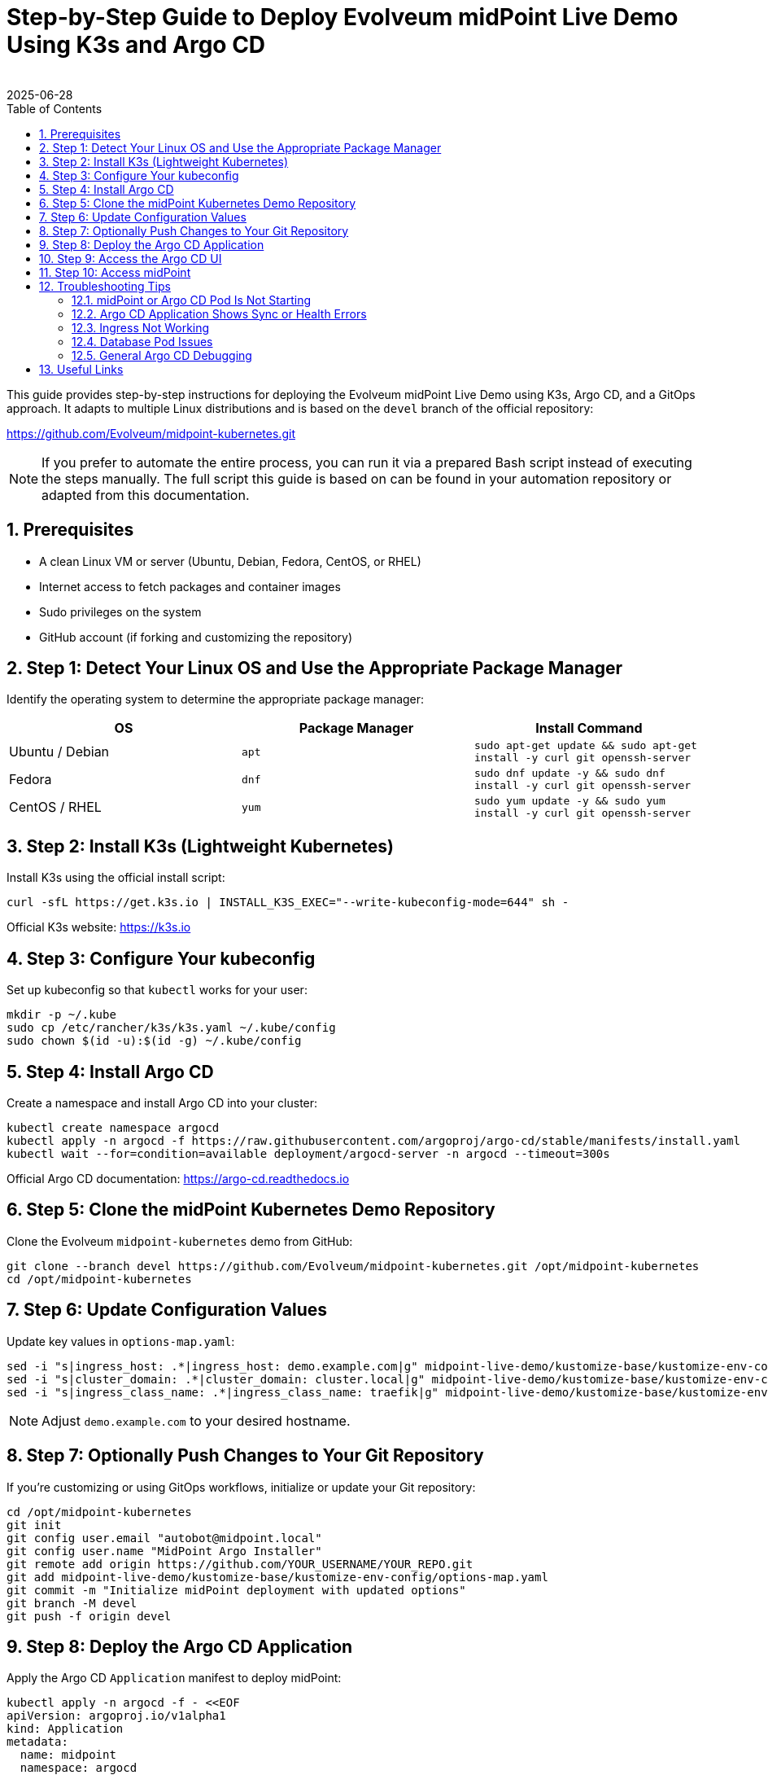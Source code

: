 = Step-by-Step Guide to Deploy Evolveum midPoint Live Demo Using K3s and Argo CD
:author:
:revdate: 2025-06-28
:toc:
:icons: font
:source-highlighter: highlight.js
:sectnums:

This guide provides step-by-step instructions for deploying the Evolveum midPoint Live Demo using K3s, Argo CD, and a GitOps approach. It adapts to multiple Linux distributions and is based on the `devel` branch of the official repository:

https://github.com/Evolveum/midpoint-kubernetes.git

NOTE: If you prefer to automate the entire process, you can run it via a prepared Bash script instead of executing the steps manually. The full script this guide is based on can be found in your automation repository or adapted from this documentation.

== Prerequisites

* A clean Linux VM or server (Ubuntu, Debian, Fedora, CentOS, or RHEL)
* Internet access to fetch packages and container images
* Sudo privileges on the system
* GitHub account (if forking and customizing the repository)

== Step 1: Detect Your Linux OS and Use the Appropriate Package Manager

Identify the operating system to determine the appropriate package manager:

[cols="1,1,1"]
|===
| OS | Package Manager | Install Command

| Ubuntu / Debian
| `apt`
| `sudo apt-get update && sudo apt-get install -y curl git openssh-server`

| Fedora
| `dnf`
| `sudo dnf update -y && sudo dnf install -y curl git openssh-server`

| CentOS / RHEL
| `yum`
| `sudo yum update -y && sudo yum install -y curl git openssh-server`
|===

== Step 2: Install K3s (Lightweight Kubernetes)

Install K3s using the official install script:

[source,bash]
----
curl -sfL https://get.k3s.io | INSTALL_K3S_EXEC="--write-kubeconfig-mode=644" sh -
----

Official K3s website: https://k3s.io

== Step 3: Configure Your kubeconfig

Set up kubeconfig so that `kubectl` works for your user:

[source,bash]
----
mkdir -p ~/.kube
sudo cp /etc/rancher/k3s/k3s.yaml ~/.kube/config
sudo chown $(id -u):$(id -g) ~/.kube/config
----

== Step 4: Install Argo CD

Create a namespace and install Argo CD into your cluster:

[source,bash]
----
kubectl create namespace argocd
kubectl apply -n argocd -f https://raw.githubusercontent.com/argoproj/argo-cd/stable/manifests/install.yaml
kubectl wait --for=condition=available deployment/argocd-server -n argocd --timeout=300s
----

Official Argo CD documentation: https://argo-cd.readthedocs.io

== Step 5: Clone the midPoint Kubernetes Demo Repository

Clone the Evolveum `midpoint-kubernetes` demo from GitHub:

[source,bash]
----
git clone --branch devel https://github.com/Evolveum/midpoint-kubernetes.git /opt/midpoint-kubernetes
cd /opt/midpoint-kubernetes
----

== Step 6: Update Configuration Values

Update key values in `options-map.yaml`:

[source,bash]
----
sed -i "s|ingress_host: .*|ingress_host: demo.example.com|g" midpoint-live-demo/kustomize-base/kustomize-env-config/options-map.yaml
sed -i "s|cluster_domain: .*|cluster_domain: cluster.local|g" midpoint-live-demo/kustomize-base/kustomize-env-config/options-map.yaml
sed -i "s|ingress_class_name: .*|ingress_class_name: traefik|g" midpoint-live-demo/kustomize-base/kustomize-env-config/options-map.yaml
----

NOTE: Adjust `demo.example.com` to your desired hostname.

== Step 7: Optionally Push Changes to Your Git Repository

If you're customizing or using GitOps workflows, initialize or update your Git repository:

[source,bash]
----
cd /opt/midpoint-kubernetes
git init
git config user.email "autobot@midpoint.local"
git config user.name "MidPoint Argo Installer"
git remote add origin https://github.com/YOUR_USERNAME/YOUR_REPO.git
git add midpoint-live-demo/kustomize-base/kustomize-env-config/options-map.yaml
git commit -m "Initialize midPoint deployment with updated options"
git branch -M devel
git push -f origin devel
----

== Step 8: Deploy the Argo CD Application

Apply the Argo CD `Application` manifest to deploy midPoint:

[source,yaml]
----
kubectl apply -n argocd -f - <<EOF
apiVersion: argoproj.io/v1alpha1
kind: Application
metadata:
  name: midpoint
  namespace: argocd
spec:
  project: default
  source:
    repoURL: https://github.com/Evolveum/midpoint-kubernetes.git
    targetRevision: devel
    path: midpoint-live-demo/kustomize-base
  destination:
    server: https://kubernetes.default.svc
    namespace: mp-demo
  syncPolicy:
    automated:
      prune: true
      selfHeal: true
    syncOptions:
    - CreateNamespace=true
EOF
----

== Step 9: Access the Argo CD UI

Forward the Argo CD service to localhost:

[source,bash]
----
kubectl port-forward svc/argocd-server -n argocd 8080:443
----

Login with:

* **Username:** `admin`
* **Password:** 
[source,bash]
----
kubectl -n argocd get secret argocd-initial-admin-secret -o jsonpath="{.data.password}" | base64 -d
----

== Step 10: Access midPoint

Once deployed and the Ingress is ready, access midPoint at:

https://demo.example.com

Login with:

* **Username:** `administrator`
* **Password:** `IGA4ever`

If DNS resolution fails, add to your `/etc/hosts`:

127.0.0.1 demo.example.com

== Troubleshooting Tips

=== midPoint or Argo CD Pod Is Not Starting

Check the status of all pods:

[source,bash]
----
kubectl get pods -A
----

To see more detail for a failing pod:

[source,bash]
----
kubectl describe pod <pod-name> -n <namespace>
----

Check container logs:

[source,bash]
----
kubectl logs <pod-name> -n <namespace>
# For multiple containers in a pod:
kubectl logs <pod-name> -c <container-name> -n <namespace>
----

If deployment appears synced and healthy but midPoint demo is still showing "Bad Gateway", try adjusting the firewall settings:
----
sudo systemctl status firewalld
sudo systemctl stop firewalld
sudo systemctl disable firewalld
----

=== Argo CD Application Shows Sync or Health Errors

1. Check Argo CD UI for error messages.
2. Use `kubectl get events -n mp-demo` to look for resource creation or scheduling problems.
3. If the Argo Application is stuck or broken, delete and recreate it:

[source,bash]
----
kubectl delete application midpoint -n argocd
# Then re-apply the application manifest
----

=== Ingress Not Working

1. Confirm your Ingress controller is installed (e.g., `traefik` in K3s):

[source,bash]
----
kubectl get pods -A | grep traefik
----

2. Ensure your `ingress_host` matches your `/etc/hosts` entry if you're testing locally.

3. Use `kubectl describe ingress` in your namespace to confirm it was created and has a backend.

=== Database Pod Issues

If PostgreSQL or midPoint fails to connect to the DB:

[source,bash]
----
kubectl logs <midpoint-pod-name> -n mp-demo
kubectl logs <postgresql-pod-name> -n mp-demo
----

Check for:

* Wrong DB credentials or empty passwords
* PersistentVolumeClaim issues (look for `Pending` or `Failed`)
* Init container failures (`kubectl describe pod` will show these)

=== General Argo CD Debugging

Use the Argo CD CLI (`argocd`) for deeper inspection:

[source,bash]
----
# Install CLI: https://argo-cd.readthedocs.io/en/stable/cli_installation/
argocd app list
argocd app get midpoint
----

You can port-forward the API server and log in:

[source,bash]
----
kubectl port-forward svc/argocd-server -n argocd 8080:443
----

Then visit `http://localhost:8080` in your browser.
                                
== Useful Links

* Evolveum midPoint Kubernetes repository: https://github.com/Evolveum/midpoint-kubernetes
* Evolveum midPoint Documentation: https://docs.evolveum.com/
* Argo CD documentation: https://argo-cd.readthedocs.io
* K3s documentation: https://docs.k3s.io

